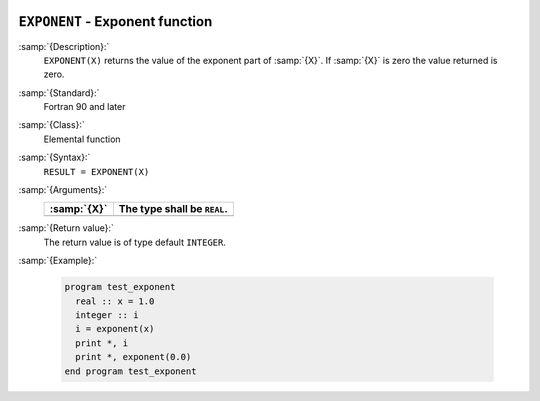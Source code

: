   .. _exponent:

``EXPONENT`` - Exponent function 
*********************************

.. index:: EXPONENT

.. index:: real number, exponent

.. index:: floating point, exponent

:samp:`{Description}:`
  ``EXPONENT(X)`` returns the value of the exponent part of :samp:`{X}`. If :samp:`{X}`
  is zero the value returned is zero. 

:samp:`{Standard}:`
  Fortran 90 and later

:samp:`{Class}:`
  Elemental function

:samp:`{Syntax}:`
  ``RESULT = EXPONENT(X)``

:samp:`{Arguments}:`
  ===========  ===========================
  :samp:`{X}`  The type shall be ``REAL``.
  ===========  ===========================
  ===========  ===========================

:samp:`{Return value}:`
  The return value is of type default ``INTEGER``.

:samp:`{Example}:`

  .. code-block:: c++

    program test_exponent
      real :: x = 1.0
      integer :: i
      i = exponent(x)
      print *, i
      print *, exponent(0.0)
    end program test_exponent

